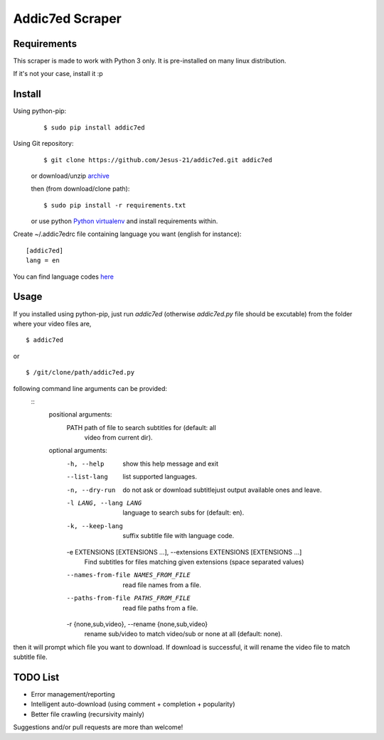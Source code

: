 
Addic7ed Scraper
================

Requirements
------------

This scraper is made to work with Python 3 only. It is pre-installed on
many linux distribution.

If it's not your case, install it :p

Install
-------

Using python-pip:
    ::

        $ sudo pip install addic7ed

Using Git repository:
    ::

        $ git clone https://github.com/Jesus-21/addic7ed.git addic7ed

    or download/unzip
    `archive <https://github.com/Jesus-21/addic7ed/archive/master.zip>`__

    then (from download/clone path):

    ::

        $ sudo pip install -r requirements.txt

    or use python `Python
    virtualenv <http://docs.python-guide.org/en/latest/dev/virtualenvs/>`__
    and install requirements within.

Create ~/.addic7edrc file containing language you want (english for instance):
::

    [addic7ed]
    lang = en

You can find language codes `here <https://github.com/Jesus-21/addic7ed/blob/master/addic7ed/constants.py>`__

Usage
-----

If you installed using python-pip, just run *addic7ed* (otherwise *addic7ed.py* file should be excutable) from the folder where your video files are,
::

    $ addic7ed

or

::

    $ /git/clone/path/addic7ed.py

following command line arguments can be provided:
 ::
    positional arguments:
        PATH                  path of file to search subtitles for (default: all
                                video from current dir).

    optional arguments:
        -h, --help            show this help message and exit
        --list-lang           list supported languages.
        -n, --dry-run         do not ask or download subtitlejust output available
                                ones and leave.
        -l LANG, --lang LANG  language to search subs for (default: en).
        -k, --keep-lang       suffix subtitle file with language code.
        -e EXTENSIONS [EXTENSIONS ...], --extensions EXTENSIONS [EXTENSIONS ...]
                                Find subtitles for files matching given extensions
                                (space separated values)
        --names-from-file NAMES_FROM_FILE
                                read file names from a file.
        --paths-from-file PATHS_FROM_FILE
                                read file paths from a file.
        -r {none,sub,video}, --rename {none,sub,video}
                                rename sub/video to match video/sub or none at all
                                (default: none).

then it will prompt which file you want to download. If download is
successful, it will rename the video file to match subtitle file.

|Example|

TODO List
---------
-  Error management/reporting
-  Intelligent auto-download (using comment + completion +
   popularity)
-  Better file crawling (recursivity mainly)

Suggestions and/or pull requests are more than welcome!

.. |Example| image:: https://raw.githubusercontent.com/Jesus-21/addic7ed/master/readme/capture.jpg


